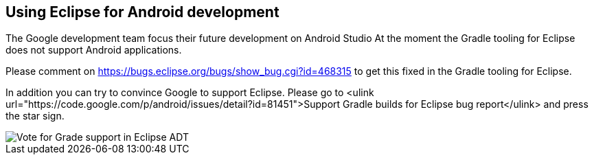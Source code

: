 == Using Eclipse for Android development
	
The Google development team focus their future development on Android Studio
At the moment the Gradle tooling for Eclipse does not support Android applications.

Please comment on https://bugs.eclipse.org/bugs/show_bug.cgi?id=468315 to get this fixed in the Gradle tooling for Eclipse.


In addition you can try to convince Google to support Eclipse. Please go to
<ulink url="https://code.google.com/p/android/issues/detail?id=81451">Support Gradle builds for Eclipse bug report</ulink>
and press the star sign.
	
image::eclipsegradlesupportbug.png[Vote for Grade support in Eclipse ADT]
	
